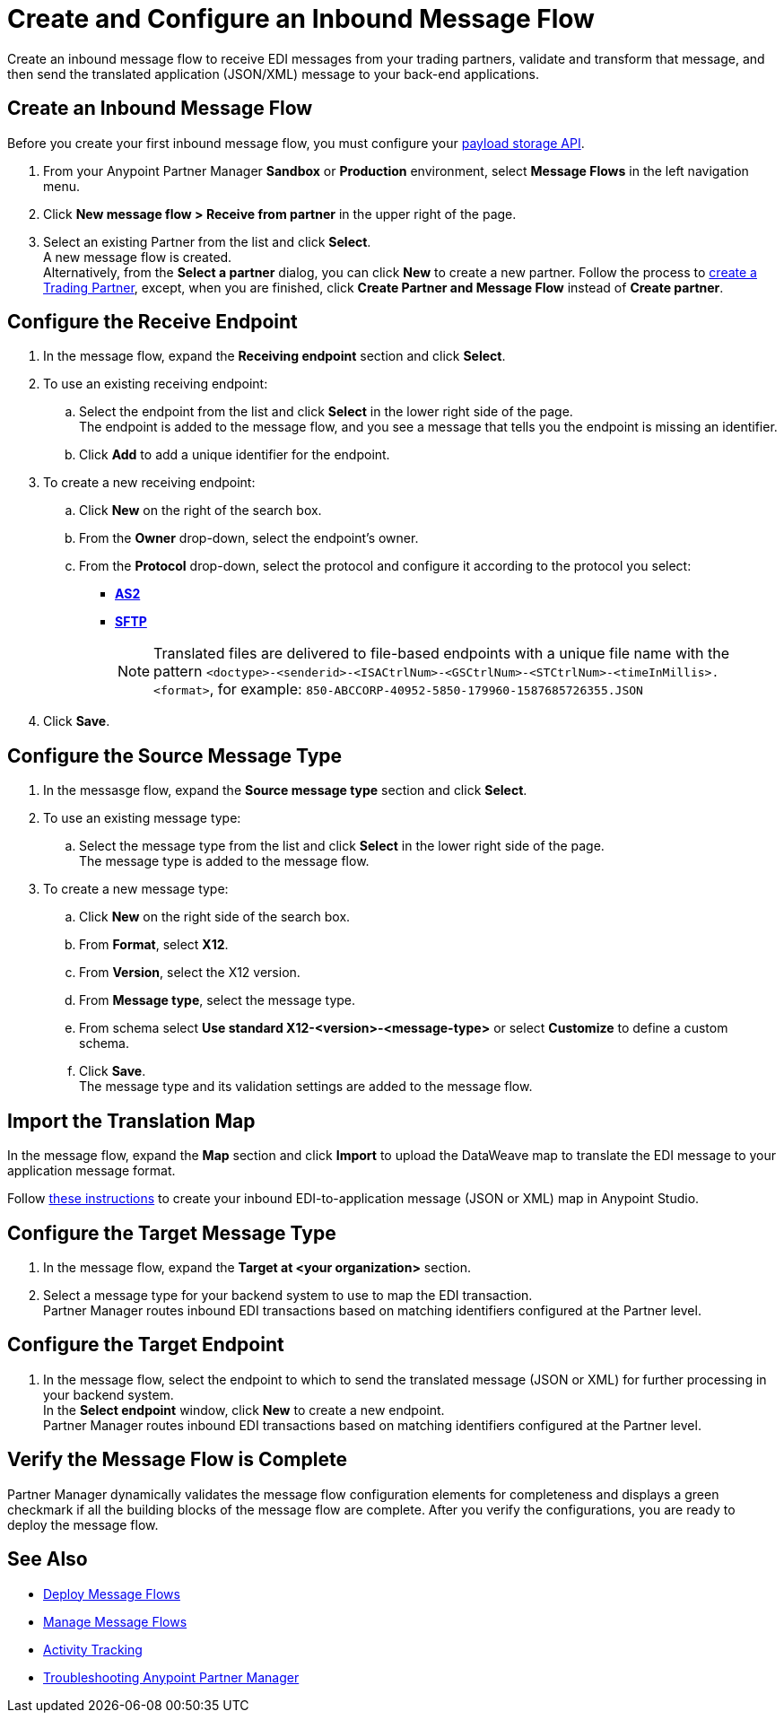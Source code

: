 = Create and Configure an Inbound Message Flow

Create an inbound message flow to receive EDI messages from your trading partners, validate and transform that message, and then send the translated application (JSON/XML) message to your back-end applications.

== Create an Inbound Message Flow

Before you create your first inbound message flow, you must configure your xref:setup-payload-storage-API.adoc[payload storage API].

. From your Anypoint Partner Manager *Sandbox* or *Production* environment, select *Message Flows* in the left navigation menu.
. Click *New message flow > Receive from partner* in the upper right of the page.
. Select an existing Partner from the list and click *Select*. +
A new message flow is created. +
Alternatively, from the *Select a partner* dialog, you can click *New* to create a new partner.
Follow the process to xref:configure-partner.adoc#create-a-trading-partner[create a Trading Partner], except, when you are finished, click *Create Partner and Message Flow* instead of *Create partner*.

== Configure the Receive Endpoint

. In the message flow, expand the *Receiving endpoint* section and click *Select*.
. To use an existing receiving endpoint:
.. Select the endpoint from the list and click *Select* in the lower right side of the page. +
The endpoint is added to the message flow, and you see a message that tells you the endpoint is missing an identifier.
.. Click *Add* to add a unique identifier for the endpoint.
. To create a new receiving endpoint:
.. Click *New* on the right of the search box.
.. From the *Owner* drop-down, select the endpoint's owner.
.. From the *Protocol* drop-down, select the protocol and configure it according to the protocol you select:
* xref:endpoint-as2-receive.adoc[*AS2*]
* xref:endpoint-sftp-receive-target.adoc[*SFTP*]
+
[NOTE]
Translated files are delivered to file-based endpoints with a unique file name with the pattern `<doctype>-<senderid>-<ISACtrlNum>-<GSCtrlNum>-<STCtrlNum>-<timeInMillis>.<format>`, for example: `850-ABCCORP-40952-5850-179960-1587685726355.JSON`
. Click *Save*.

== Configure the Source Message Type

. In the messasge flow, expand the *Source message type* section and click *Select*.
. To use an existing message type:
.. Select the message type from the list and click *Select* in the lower right side of the page. +
The message type is added to the message flow.
. To create a new message type:
.. Click *New* on the right side of the search box.
.. From *Format*, select *X12*.
.. From *Version*, select the X12 version.
.. From *Message type*, select the message type.
.. From schema select *Use standard X12-<version>-<message-type>* or select *Customize* to define a custom schema.
.. Click *Save*. +
The message type and its validation settings are added to the message flow.

== Import the Translation Map

In the message flow, expand the *Map* section and click *Import* to upload the DataWeave map to translate the EDI message to your application message format.

Follow xref:partner-manager-maps.adoc[these instructions] to create your inbound EDI-to-application message (JSON or XML) map in Anypoint Studio.

== Configure the Target Message Type

. In the message flow, expand the *Target at <your organization>* section.
. Select a message type for your backend system to use to map the EDI transaction. +
Partner Manager routes inbound EDI transactions based on matching identifiers configured at the Partner level.

== Configure the Target Endpoint

. In the message flow, select the endpoint to which to send the translated message (JSON or XML) for further processing in your backend system. +
In the *Select endpoint* window, click *New* to create a new endpoint. +
Partner Manager routes inbound EDI transactions based on matching identifiers configured at the Partner level.

== Verify the Message Flow is Complete

Partner Manager dynamically validates the message flow configuration elements for completeness and displays a green checkmark if all the building blocks of the message flow are complete. After you verify the configurations, you are ready to deploy the message flow.

== See Also

* xref:deploy-message-flows.adoc[Deploy Message Flows]
* xref:manage-message-flows.adoc[Manage Message Flows]
* xref:activity-tracking.adoc[Activity Tracking]
* xref:troubleshooting.adoc[Troubleshooting Anypoint Partner Manager]
